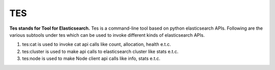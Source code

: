 ===
TES
===

**Tes stands for Tool for Elasticsearch.**
Tes is a command-line tool based on python elasticsearch APIs.
Following are the various subtools under tes
which can be used to invoke different kinds of elasticsearch APIs.

1. tes:cat is used to invoke cat api calls like count, allocation, health e.t.c.
2. tes:cluster is used to make api calls to elasticsearch cluster like stats e.t.c.
3. tes:node is used to make Node client api calls like info, stats e.t.c.
